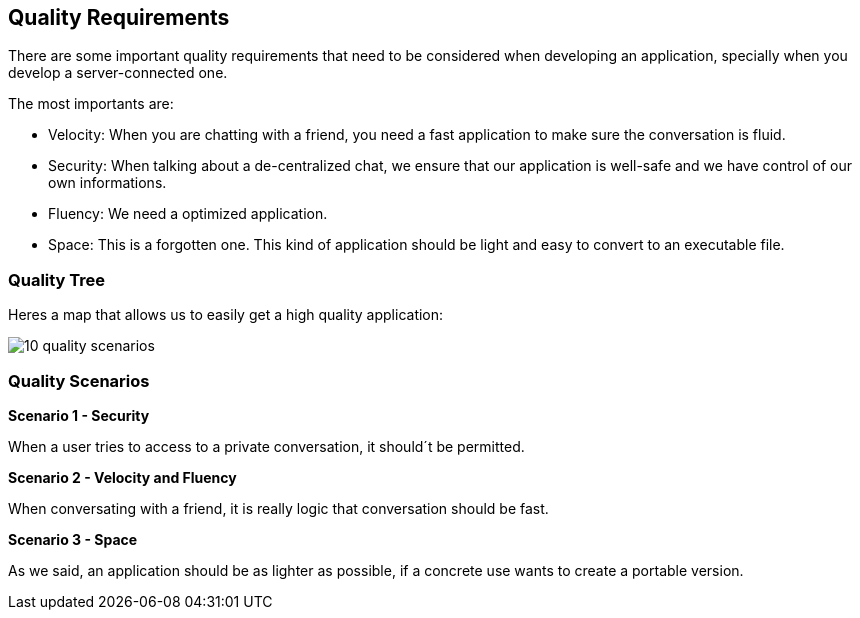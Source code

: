 [[section-quality-scenarios]]
== Quality Requirements
There are some important quality requirements that need to be considered when developing an application, specially when you develop a server-connected one.

The most importants are:
 
* Velocity: When you are chatting with a friend, you need a fast application to make sure the conversation is fluid.
* Security: When talking about a de-centralized chat, we ensure that our application is well-safe and we have control of our own informations.
* Fluency: We need a optimized application.
* Space: This is a forgotten one. This kind of application should be light and easy to convert to an executable file.


=== Quality Tree
Heres a map that allows us to easily get a high quality application:

image:10_quality_scenarios.JPG[]


=== Quality Scenarios
*Scenario 1 - Security*

When a user tries to access to a private conversation, it should´t be permitted.

*Scenario 2 - Velocity and Fluency*

When conversating with a friend, it is really logic that conversation should be fast.

*Scenario 3 - Space* 

As we said, an application should be as lighter as possible, if a concrete use wants to create a portable version.
